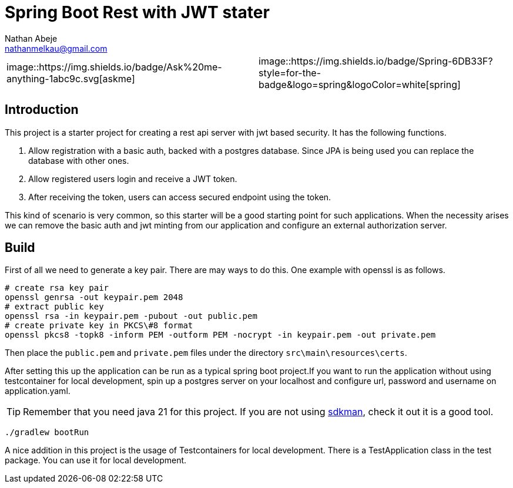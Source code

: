 :source-highlighter: coderay
:coderay-theme: xcode
:author: Nathan Abeje
:email: nathanmelkau@gmail.com

= Spring Boot Rest with JWT stater

|===
| image::https://img.shields.io/badge/Ask%20me-anything-1abc9c.svg[askme] | image::https://img.shields.io/badge/Spring-6DB33F?style=for-the-badge&logo=spring&logoColor=white[spring]
|===

== Introduction

This project is a starter project for creating a rest api server with jwt based security. It has the following functions.

1. Allow registration with a basic auth, backed with a postgres database. Since JPA is being used you can replace the database with other ones.
2. Allow registered users login and receive a JWT token.
3. After receiving the token, users can access secured endpoint using the token.

This kind of scenario is very common, so this starter will be a good starting point for such applications. When the necessity arises we can remove the basic auth and jwt minting from our application and configure an external authorization server.

== Build

First of all we need to generate a key pair. There are may ways to do this. One example with openssl is as follows.

[source, shell]
----
# create rsa key pair
openssl genrsa -out keypair.pem 2048
# extract public key
openssl rsa -in keypair.pem -pubout -out public.pem
# create private key in PKCS\#8 format
openssl pkcs8 -topk8 -inform PEM -outform PEM -nocrypt -in keypair.pem -out private.pem
----

Then place the `public.pem` and `private.pem` files under the directory `src\main\resources\certs`.

After setting this up the application can be run as a typical spring boot project.If you want to run the application without using testcontainer for local development, spin up a postgres server on your localhost and configure url, password and username on application.yaml.

TIP: Remember that you need java 21 for this project. If you are not using https://sdkman.io[sdkman], check it out it is a good tool.

[source,shell]
----
./gradlew bootRun
----

A nice addition in this project is the usage of Testcontainers for local development. There is a TestApplication class in the test package. You can use it for local development.